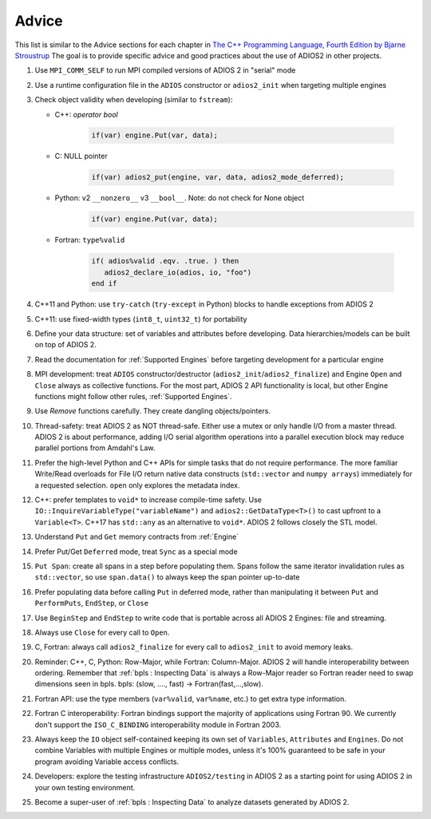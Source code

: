 ******
Advice
******

This list is similar to the Advice sections for each chapter in `The C++ Programming Language, Fourth Edition by Bjarne Stroustrup <http://www.stroustrup.com/4th.html>`_
The goal is to provide specific advice and good practices about the use of ADIOS2 in other projects. 

1. Use ``MPI_COMM_SELF`` to run MPI compiled versions of ADIOS 2 in "serial" mode

2. Use a runtime configuration file in the ``ADIOS`` constructor or ``adios2_init`` when targeting multiple engines

3. Check object validity when developing (similar to ``fstream``):

   -  C++: `operator bool`
         
         .. code-block:: c++ 
            
            if(var) engine.Put(var, data);
         
   -  C: NULL pointer 
         
         .. code-block:: c 
         
            if(var) adios2_put(engine, var, data, adios2_mode_deferred);
         
   -  Python: v2 ``__nonzero__`` v3 ``__bool__``. Note: do not check for None object
         .. code-block:: python
         
            if(var) engine.Put(var, data);
   
   -  Fortran: ``type%valid``
         
         .. code-block:: fortran
         
            if( adios%valid .eqv. .true. ) then
               adios2_declare_io(adios, io, "foo")
            end if
         
         
4. C++11 and Python: use ``try-catch`` (``try-except`` in Python) blocks to handle exceptions from ADIOS 2

5. C++11: use fixed-width types (``int8_t``, ``uint32_t``) for portability

6. Define your data structure: set of variables and attributes before developing. Data hierarchies/models can be built on top of ADIOS 2.

7. Read the documentation for :ref:`Supported Engines` before targeting development for a particular engine

8. MPI development: treat ``ADIOS`` constructor/destructor (``adios2_init``/``adios2_finalize``) and Engine ``Open`` and ``Close`` always as collective functions. For the most part, ADIOS 2 API functionality is local, but other Engine functions might follow other rules, :ref:`Supported Engines`.  

9. Use `Remove` functions carefully. They create dangling objects/pointers.

10. Thread-safety: treat ADIOS 2 as NOT thread-safe. Either use a mutex or only handle I/O from a master thread. ADIOS 2 is about performance, adding I/O serial algorithm operations into a parallel execution block may reduce parallel portions from Amdahl's Law. 

11. Prefer the high-level Python and C++ APIs for simple tasks that do not require performance. The more familiar Write/Read overloads for File I/O return native data constructs (``std::vector`` and ``numpy arrays``) immediately for a requested selection. ``open`` only explores the metadata index.

12. C++: prefer templates to ``void*`` to increase compile-time safety. Use ``IO::InquireVariableType("variableName")`` and ``adios2::GetDataType<T>()`` to cast upfront to a ``Variable<T>``. C++17 has ``std::any`` as an alternative to ``void*``. ADIOS 2 follows closely the STL model.

13. Understand ``Put`` and ``Get`` memory contracts from :ref:`Engine`

14. Prefer Put/Get ``Deferred`` mode, treat ``Sync`` as a special mode

15. ``Put Span``: create all spans in a step before populating them. Spans follow the same iterator invalidation rules as ``std::vector``, so use ``span.data()`` to always keep the span pointer up-to-date 

16. Prefer populating data before calling ``Put`` in deferred mode, rather than manipulating it between ``Put`` and ``PerformPuts``, ``EndStep``, or ``Close``

17. Use ``BeginStep`` and ``EndStep`` to write code that is portable across all ADIOS 2 Engines: file and streaming.

18. Always use ``Close`` for every call to ``Open``.

19. C, Fortran: always call ``adios2_finalize`` for every call to ``adios2_init`` to avoid memory leaks.

20. Reminder: C++, C, Python: Row-Major, while Fortran: Column-Major. ADIOS 2 will handle interoperability between ordering. Remember that :ref:`bpls : Inspecting Data` is always a Row-Major reader so Fortran reader need to swap dimensions seen in bpls.  bpls: (slow, ...., fast) -> Fortran(fast,...,slow).

21. Fortran API: use the type members (``var%valid``, ``var%name``, etc.) to get extra type information.

22. Fortran C interoperability: Fortran bindings support the majority of applications using Fortran 90. We currently don't support the ``ISO_C_BINDING`` interoperability module in Fortran 2003. 

23. Always keep the ``IO`` object self-contained keeping its own set of ``Variables``, ``Attributes`` and ``Engines``. Do not combine Variables with multiple Engines or multiple modes, unless it's 100% guaranteed to be safe in your program avoiding Variable access conflicts.

24. Developers: explore the testing infrastructure ``ADIOS2/testing`` in ADIOS 2 as a starting point for using ADIOS 2 in your own testing environment. 

25. Become a super-user of :ref:`bpls : Inspecting Data` to analyze datasets generated by ADIOS 2.
 
